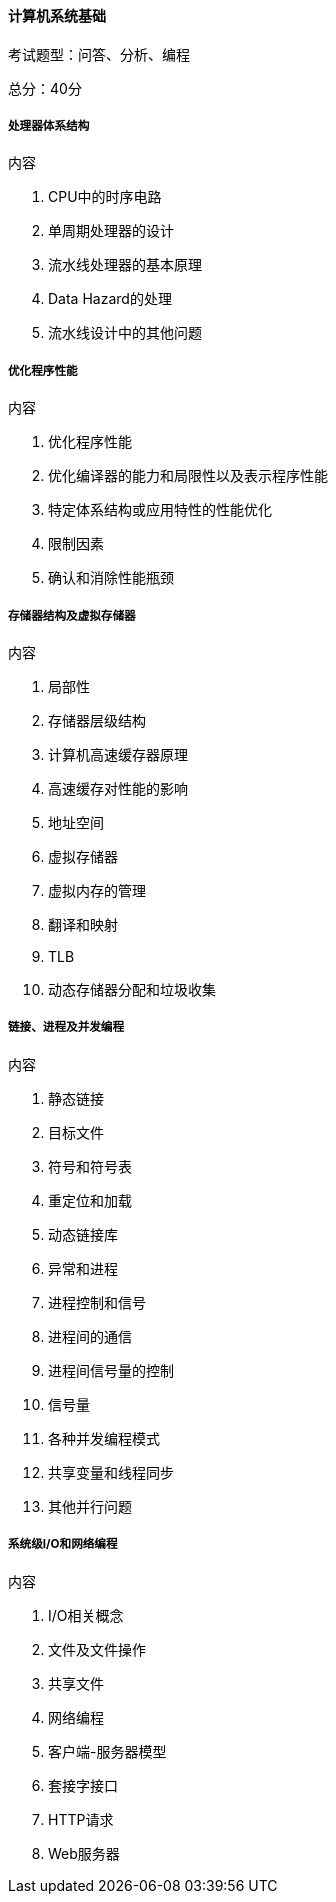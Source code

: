==== 计算机系统基础

考试题型：问答、分析、编程

总分：40分

===== 处理器体系结构

.内容

1. CPU中的时序电路
2. 单周期处理器的设计
3. 流水线处理器的基本原理
4. Data Hazard的处理
5. 流水线设计中的其他问题

===== 优化程序性能

.内容

1. 优化程序性能
2. 优化编译器的能力和局限性以及表示程序性能
3. 特定体系结构或应用特性的性能优化
4. 限制因素
5. 确认和消除性能瓶颈

===== 存储器结构及虚拟存储器

.内容

1. 局部性
2. 存储器层级结构
3. 计算机高速缓存器原理
4. 高速缓存对性能的影响
5. 地址空间
6. 虚拟存储器
7. 虚拟内存的管理
8. 翻译和映射
9. TLB
10. 动态存储器分配和垃圾收集

===== 链接、进程及并发编程

.内容

1. 静态链接
2. 目标文件
3. 符号和符号表
4. 重定位和加载
5. 动态链接库
6. 异常和进程
7. 进程控制和信号
8. 进程间的通信
9. 进程间信号量的控制
10. 信号量
11. 各种并发编程模式
12. 共享变量和线程同步
13. 其他并行问题

===== 系统级I/O和网络编程

.内容

1. I/O相关概念
2. 文件及文件操作
3. 共享文件
4. 网络编程
5. 客户端-服务器模型
6. 套接字接口
7. HTTP请求
8. Web服务器
